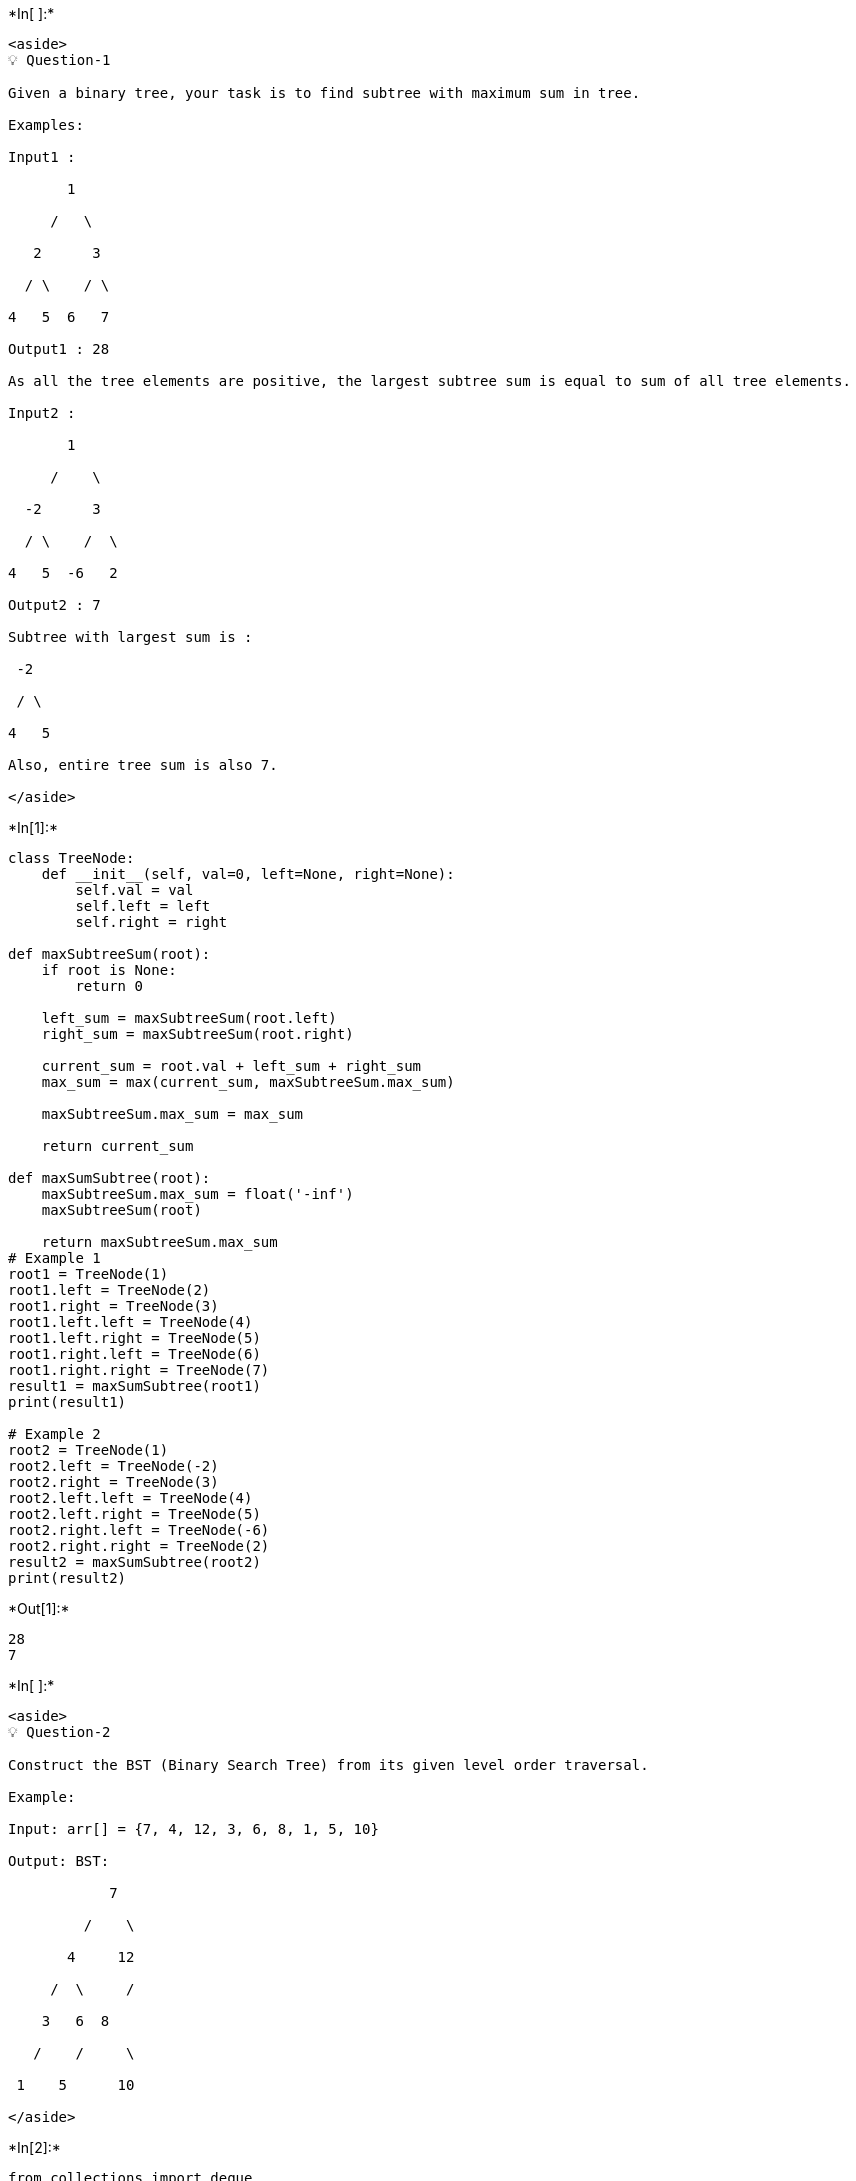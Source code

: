 +*In[ ]:*+
[source, ipython3]
----
<aside>
💡 Question-1

Given a binary tree, your task is to find subtree with maximum sum in tree.

Examples:

Input1 :       

       1

     /   \

   2      3

  / \    / \

4   5  6   7

Output1 : 28

As all the tree elements are positive, the largest subtree sum is equal to sum of all tree elements.

Input2 :

       1

     /    \

  -2      3

  / \    /  \

4   5  -6   2

Output2 : 7

Subtree with largest sum is :

 -2

 / \

4   5

Also, entire tree sum is also 7.

</aside>
----


+*In[1]:*+
[source, ipython3]
----
class TreeNode:
    def __init__(self, val=0, left=None, right=None):
        self.val = val
        self.left = left
        self.right = right

def maxSubtreeSum(root):
    if root is None:
        return 0
    
    left_sum = maxSubtreeSum(root.left)
    right_sum = maxSubtreeSum(root.right)
    
    current_sum = root.val + left_sum + right_sum
    max_sum = max(current_sum, maxSubtreeSum.max_sum)
    
    maxSubtreeSum.max_sum = max_sum
    
    return current_sum

def maxSumSubtree(root):
    maxSubtreeSum.max_sum = float('-inf')
    maxSubtreeSum(root)
    
    return maxSubtreeSum.max_sum
# Example 1
root1 = TreeNode(1)
root1.left = TreeNode(2)
root1.right = TreeNode(3)
root1.left.left = TreeNode(4)
root1.left.right = TreeNode(5)
root1.right.left = TreeNode(6)
root1.right.right = TreeNode(7)
result1 = maxSumSubtree(root1)
print(result1)  

# Example 2
root2 = TreeNode(1)
root2.left = TreeNode(-2)
root2.right = TreeNode(3)
root2.left.left = TreeNode(4)
root2.left.right = TreeNode(5)
root2.right.left = TreeNode(-6)
root2.right.right = TreeNode(2)
result2 = maxSumSubtree(root2)
print(result2)
----


+*Out[1]:*+
----
28
7
----


+*In[ ]:*+
[source, ipython3]
----
<aside>
💡 Question-2

Construct the BST (Binary Search Tree) from its given level order traversal.

Example:

Input: arr[] = {7, 4, 12, 3, 6, 8, 1, 5, 10}

Output: BST:

            7

         /    \

       4     12

     /  \     /

    3   6  8

   /    /     \

 1    5      10

</aside>
----


+*In[2]:*+
[source, ipython3]
----
from collections import deque

class TreeNode:
    def __init__(self, val=0, left=None, right=None):
        self.val = val
        self.left = left
        self.right = right

def constructBST(arr):
    if not arr:
        return None
    
    queue = deque()
    queue.append(TreeNode(arr[0]))
    index = 1
    root = queue[0]
    
    while queue:
        node = queue.popleft()
        
        if index < len(arr):
            left_val = arr[index]
            if left_val != -1:
                node.left = TreeNode(left_val)
                queue.append(node.left)
            index += 1
        
        if index < len(arr):
            right_val = arr[index]
            if right_val != -1:
                node.right = TreeNode(right_val)
                queue.append(node.right)
            index += 1
    
    return root
arr = [7, 4, 12, 3, 6, 8, 1, 5, 10]
root = constructBST(arr)
----


+*In[3]:*+
[source, ipython3]
----
def inOrderTraversal(node):
    if node:
        inOrderTraversal(node.left)
        print(node.val, end=" ")
        inOrderTraversal(node.right)

inOrderTraversal(root)
----


+*Out[3]:*+
----
5 3 10 4 6 7 8 12 1 ----


+*In[ ]:*+
[source, ipython3]
----

----


+*In[ ]:*+
[source, ipython3]
----
<aside>
💡 Question-3

Given an array of size n. The problem is to check whether the given array can represent the level order traversal of a Binary Search Tree or not.

Examples:

Input1 : arr[] = {7, 4, 12, 3, 6, 8, 1, 5, 10}

Output1 : Yes

For the given arr[], the Binary Search Tree is:

            7

         /    \

       4     12

     /  \     /

    3   6  8

   /    /     \

 1    5      10

Input2 : arr[] = {11, 6, 13, 5, 12, 10}

Output2 : No

The given arr[] does not represent the level order traversal of a BST.

</aside>
----


+*In[4]:*+
[source, ipython3]
----
def isValidLevelOrder(arr):
    if not arr:
        return True
    
    n = len(arr)
    left = 1
    right = 2
    
    for i in range(1, n):
        if arr[i] < arr[0]:
            return False
        
        if i < n - 1 and arr[i] >= arr[right]:
            left += 2
            right += 2
        
        if i >= n - 1 and arr[i] >= arr[right]:
            return False
    
    return True
arr1 = [7, 4, 12, 3, 6, 8, 1, 5, 10]
arr2 = [11, 6, 13, 5, 12, 10]

print(isValidLevelOrder(arr1))  
print(isValidLevelOrder(arr2))
----


+*Out[4]:*+
----
False
False
----


+*In[ ]:*+
[source, ipython3]
----

----


+*In[ ]:*+
[source, ipython3]
----

----


+*In[ ]:*+
[source, ipython3]
----

----
